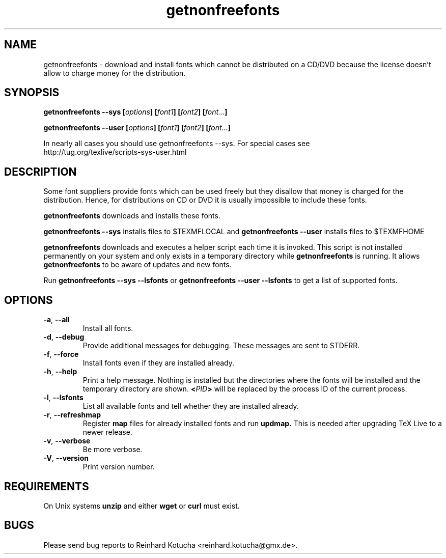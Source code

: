 .TH getnonfreefonts 1 "Jan 2025" "TeX Live" "TeX Live"
.SH NAME
getnonfreefonts \- download and install fonts which cannot be
distributed on a CD/DVD because the license doesn't allow to charge
money for the distribution.

.SH SYNOPSIS

.BI "getnonfreefonts --sys [" options "] [" font1 "] [" font2 "] [" font... ]
.sp
.BI "getnonfreefonts --user [" options "] [" font1 "] [" font2 "] [" font... ]

In nearly all cases you should use getnonfreefonts --sys.  For special cases see 
.br
    http://tug.org/texlive/scripts-sys-user.html
.br

.SH DESCRIPTION
Some font suppliers provide fonts which can be used freely but they
disallow that money is charged for the distribution.  Hence, for
distributions on CD or DVD it is usually impossible to include
these fonts.

.B "getnonfreefonts"
downloads and installs these fonts.

.B "getnonfreefonts --sys" 
installs files to $TEXMFLOCAL
and
.B "getnonfreefonts --user"
installs files to $TEXMFHOME

.BI "getnonfreefonts"
downloads and executes a helper script each time it is invoked.  This
script is not installed permanently on your system and only exists in
a temporary directory while
.BI "getnonfreefonts"
is running.  It allows 
.BI "getnonfreefonts"
to be aware of updates and new fonts.

Run
.B "getnonfreefonts --sys --lsfonts"
or
.B "getnonfreefonts --user --lsfonts"
to get a list of supported fonts.

.SH OPTIONS

.TP
.BR "-a" , " --all"
.rg
Install all fonts.

.TP
.BR "-d" , " --debug"
.rg
Provide additional messages for debugging.  These messages are sent to
STDERR.

.TP
.BR "-f" , " --force"
.rg
Install fonts even if they are installed already.

.TP
.BR "-h" , " --help"
.rg
Print a help message.  Nothing is installed but the directories where
the fonts will be installed and the temporary directory are shown.
.BI "<" PID ">" 
will be replaced by the process ID of the current
process. 

.TP
.BR "-l" , " --lsfonts"
.rg
List all available fonts and tell whether they are installed already. 

.TP
.BR "-r" , " --refreshmap"
.rg
Register 
.B map 
files for already installed fonts and run 
.B updmap. 
This is needed after upgrading TeX Live to a newer release.

.TP
.BR "-v", " --verbose"
.rg
Be more verbose.

.TP
.BR "-V", " --version"
.rg
Print version number.

.SH REQUIREMENTS
On Unix systems
.BR "unzip"
and either
.BR "wget"
or 
.BR "curl"
must exist.

.SH BUGS
Please send bug reports to Reinhard Kotucha <reinhard.kotucha@gmx.de>.
